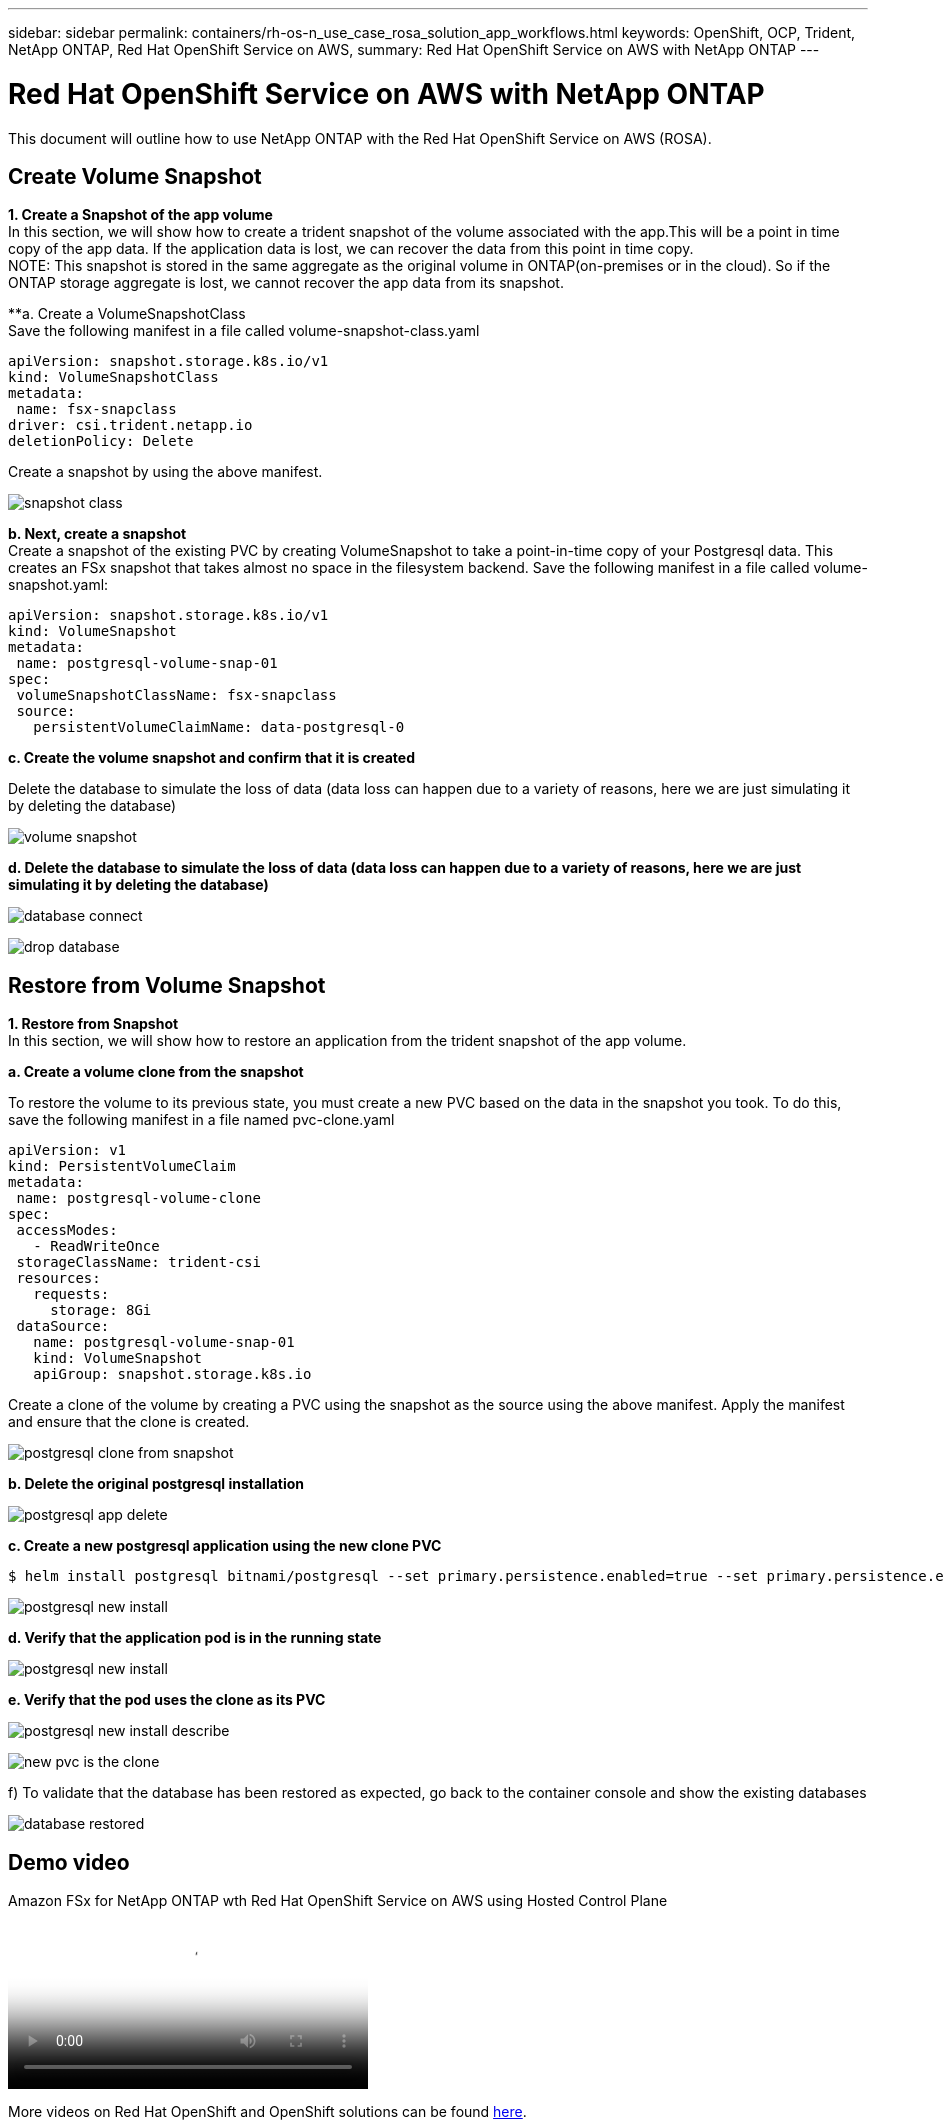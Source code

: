 ---
sidebar: sidebar
permalink: containers/rh-os-n_use_case_rosa_solution_app_workflows.html
keywords: OpenShift, OCP, Trident, NetApp ONTAP, Red Hat OpenShift Service on AWS, 
summary: Red Hat OpenShift Service on AWS with NetApp ONTAP
---

= Red Hat OpenShift Service on AWS with NetApp ONTAP
:hardbreaks:
:nofooter:
:icons: font
:linkattrs:
:imagesdir: ../media/

[.lead]
This document will outline how to use NetApp ONTAP with the Red Hat OpenShift Service on AWS (ROSA).

== Create Volume Snapshot
**1. Create a Snapshot of the app volume**
In this section, we will show how to create a trident snapshot of the volume associated with the app.This will be a point in time copy of the app data. If the application data is lost, we can recover the data from this point in time copy. 
NOTE: This snapshot is stored in the same aggregate as the original volume in ONTAP(on-premises or in the cloud). So if the ONTAP storage aggregate is lost, we cannot recover the app data from its snapshot. 

**a. Create a VolumeSnapshotClass
Save the following manifest in a file called volume-snapshot-class.yaml
[source]
apiVersion: snapshot.storage.k8s.io/v1
kind: VolumeSnapshotClass
metadata:
 name: fsx-snapclass
driver: csi.trident.netapp.io
deletionPolicy: Delete

Create a snapshot by using the above manifest.

image:redhat_openshift_container_rosa_image20.png[snapshot class]

**b. Next, create a snapshot**
Create a snapshot of the existing PVC by creating VolumeSnapshot to take a point-in-time copy of your Postgresql data. This creates an FSx snapshot that takes almost no space in the filesystem backend. Save the following manifest in a file called volume-snapshot.yaml:
[source]
apiVersion: snapshot.storage.k8s.io/v1
kind: VolumeSnapshot
metadata:
 name: postgresql-volume-snap-01
spec:
 volumeSnapshotClassName: fsx-snapclass
 source:
   persistentVolumeClaimName: data-postgresql-0

**c. Create the volume snapshot and confirm that it is created**

Delete the database to simulate the loss of data (data loss can happen due to a variety of reasons, here we are just simulating it by deleting the database)

image:redhat_openshift_container_rosa_image21.png[volume snapshot]

**d. Delete the database to simulate the loss of data (data loss can happen due to a variety of reasons, here we are just simulating it by deleting the database)**

image:redhat_openshift_container_rosa_image22.png[database connect]

image:redhat_openshift_container_rosa_image23.png[drop database]

== Restore from Volume Snapshot
**1. Restore from Snapshot**
In this section, we will show how to restore an application from the trident snapshot of the app volume.

**a. Create a volume clone from the snapshot**

To restore the volume to its previous state, you must create a new PVC based on the data in the snapshot you took. To do this, save the following manifest in a file named pvc-clone.yaml

[source]
apiVersion: v1
kind: PersistentVolumeClaim
metadata:
 name: postgresql-volume-clone
spec:
 accessModes:
   - ReadWriteOnce
 storageClassName: trident-csi
 resources:
   requests:
     storage: 8Gi
 dataSource:
   name: postgresql-volume-snap-01
   kind: VolumeSnapshot
   apiGroup: snapshot.storage.k8s.io

Create a clone of the volume by creating a PVC using the snapshot as the source using the above manifest. Apply the manifest and ensure that the clone is created.

image:redhat_openshift_container_rosa_image24.png[postgresql clone from snapshot]

**b. Delete the original postgresql installation**

image:redhat_openshift_container_rosa_image25.png[postgresql app delete]

**c. Create a new postgresql application using the new clone PVC**
[source]
$ helm install postgresql bitnami/postgresql --set primary.persistence.enabled=true --set primary.persistence.existingClaim=postgresql-volume-clone -n postgresql

image:redhat_openshift_container_rosa_image26.png[postgresql new install]

**d. Verify that the application pod is in the running state**

image:redhat_openshift_container_rosa_image27.png[postgresql new install]

**e. Verify that the pod uses the clone as its PVC**

image:redhat_openshift_container_rosa_image28.png[postgresql new install describe]

image:redhat_openshift_container_rosa_image29.png[new pvc is the clone]

f)	To validate that the database has been restored as expected, go back to the container console and show the existing databases

image:redhat_openshift_container_rosa_image30.png[database restored]

== Demo video

video::213061d2-53e6-4762-a68f-b21401519023[panopto, title="Amazon FSx for NetApp ONTAP wth Red Hat OpenShift Service on AWS using Hosted Control Plane", width=360]

More videos on Red Hat OpenShift and OpenShift solutions can be found link:https://docs.netapp.com/us-en/netapp-solutions/containers/rh-os-n_videos_and_demos.html[here]. 